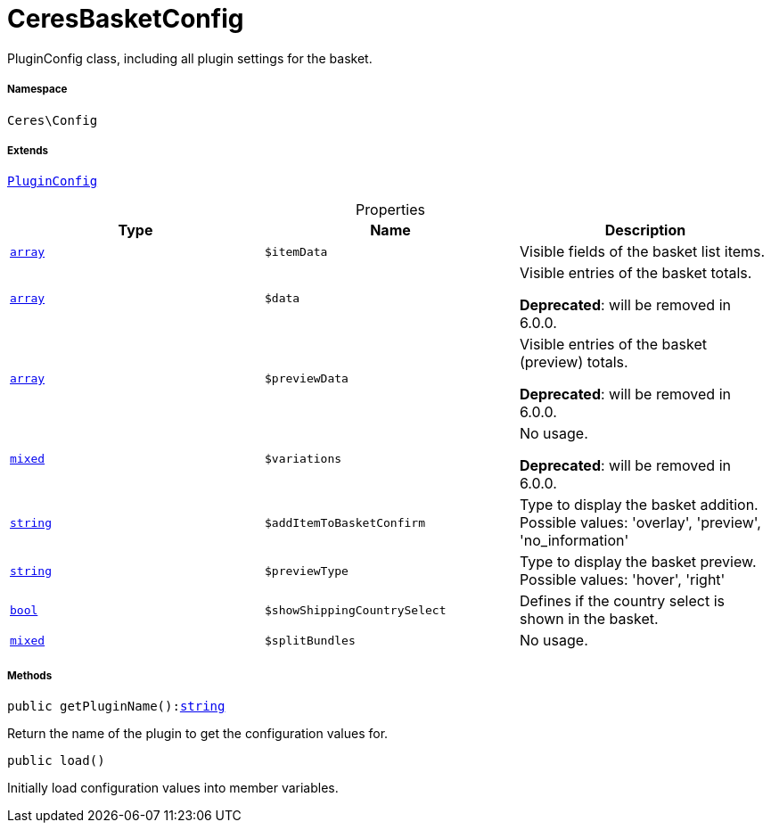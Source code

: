 :table-caption!:
:example-caption!:
:source-highlighter: prettify
:sectids!:
[[ceres__ceresbasketconfig]]
= CeresBasketConfig

PluginConfig class, including all plugin settings for the basket.



===== Namespace

`Ceres\Config`

===== Extends
xref:stable7@interface::Webshop.adoc#webshop_helpers_pluginconfig[`PluginConfig`]




.Properties
|===
|Type |Name |Description

|link:http://php.net/array[`array`^]
a|`$itemData`
|Visible fields of the basket list items.|link:http://php.net/array[`array`^]
a|`$data`
|Visible entries of the basket totals.

    
*Deprecated*: will be removed in 6.0.0.|link:http://php.net/array[`array`^]
a|`$previewData`
|Visible entries of the basket (preview) totals.

    
*Deprecated*: will be removed in 6.0.0.|link:http://php.net/mixed[`mixed`^]
a|`$variations`
|No usage.

    
*Deprecated*: will be removed in 6.0.0.|link:http://php.net/string[`string`^]
a|`$addItemToBasketConfirm`
|Type to display the basket addition. Possible values: 'overlay', 'preview', 'no_information'|link:http://php.net/string[`string`^]
a|`$previewType`
|Type to display the basket preview. Possible values: 'hover', 'right'|link:http://php.net/bool[`bool`^]
a|`$showShippingCountrySelect`
|Defines if the country select is shown in the basket.|link:http://php.net/mixed[`mixed`^]
a|`$splitBundles`
|No usage.
|===


===== Methods

[source%nowrap, php, subs=+macros]
[#getpluginname]
----

public getPluginName():link:http://php.net/string[string^]

----





Return the name of the plugin to get the configuration values for.

[source%nowrap, php, subs=+macros]
[#load]
----

public load()

----





Initially load configuration values into member variables.

